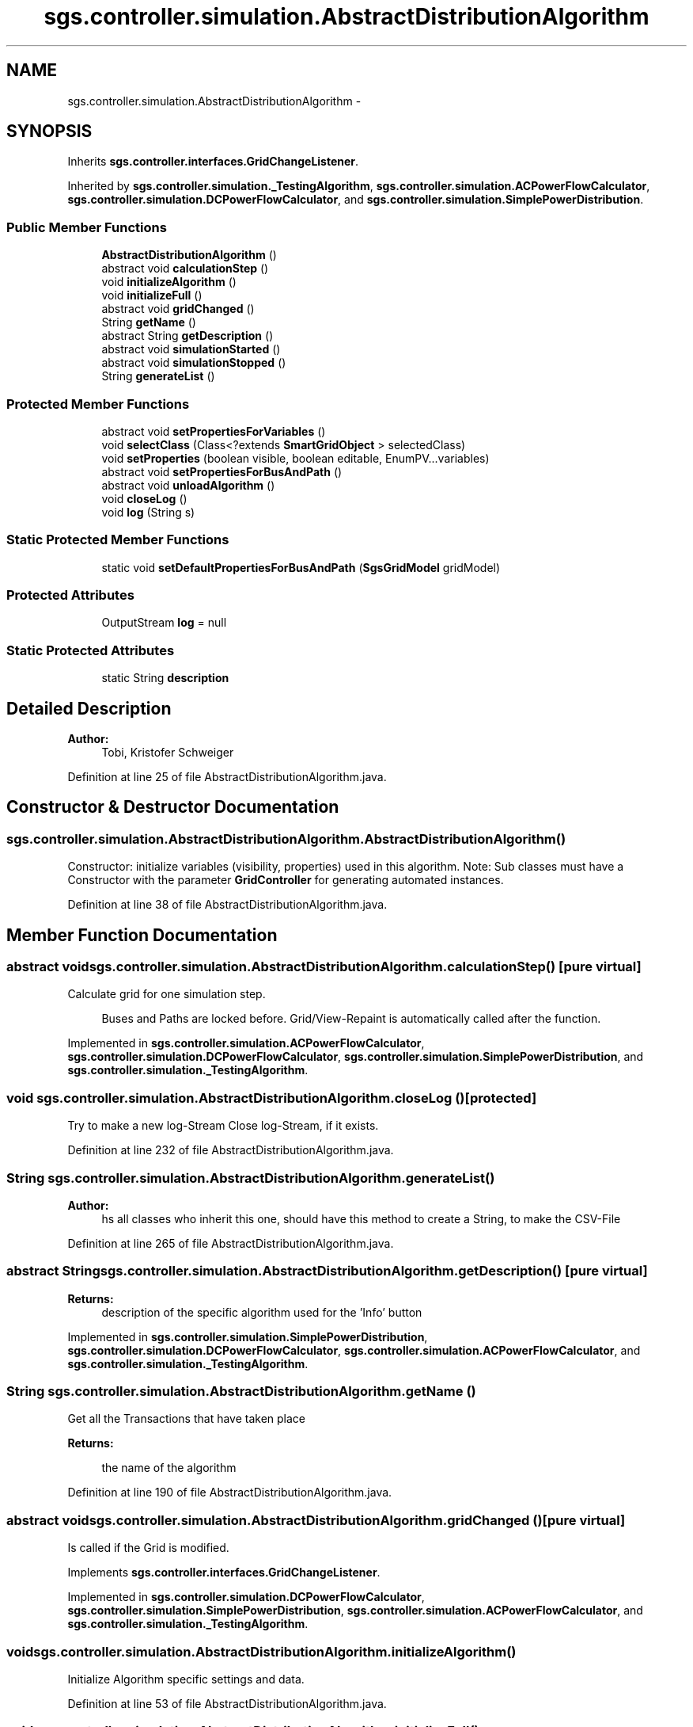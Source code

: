 .TH "sgs.controller.simulation.AbstractDistributionAlgorithm" 3 "Wed Oct 28 2015" "Version 0.92" "RAPSim" \" -*- nroff -*-
.ad l
.nh
.SH NAME
sgs.controller.simulation.AbstractDistributionAlgorithm \- 
.SH SYNOPSIS
.br
.PP
.PP
Inherits \fBsgs\&.controller\&.interfaces\&.GridChangeListener\fP\&.
.PP
Inherited by \fBsgs\&.controller\&.simulation\&._TestingAlgorithm\fP, \fBsgs\&.controller\&.simulation\&.ACPowerFlowCalculator\fP, \fBsgs\&.controller\&.simulation\&.DCPowerFlowCalculator\fP, and \fBsgs\&.controller\&.simulation\&.SimplePowerDistribution\fP\&.
.SS "Public Member Functions"

.in +1c
.ti -1c
.RI "\fBAbstractDistributionAlgorithm\fP ()"
.br
.ti -1c
.RI "abstract void \fBcalculationStep\fP ()"
.br
.ti -1c
.RI "void \fBinitializeAlgorithm\fP ()"
.br
.ti -1c
.RI "void \fBinitializeFull\fP ()"
.br
.ti -1c
.RI "abstract void \fBgridChanged\fP ()"
.br
.ti -1c
.RI "String \fBgetName\fP ()"
.br
.ti -1c
.RI "abstract String \fBgetDescription\fP ()"
.br
.ti -1c
.RI "abstract void \fBsimulationStarted\fP ()"
.br
.ti -1c
.RI "abstract void \fBsimulationStopped\fP ()"
.br
.ti -1c
.RI "String \fBgenerateList\fP ()"
.br
.in -1c
.SS "Protected Member Functions"

.in +1c
.ti -1c
.RI "abstract void \fBsetPropertiesForVariables\fP ()"
.br
.ti -1c
.RI "void \fBselectClass\fP (Class<?extends \fBSmartGridObject\fP > selectedClass)"
.br
.ti -1c
.RI "void \fBsetProperties\fP (boolean visible, boolean editable, EnumPV\&.\&.\&.variables)"
.br
.ti -1c
.RI "abstract void \fBsetPropertiesForBusAndPath\fP ()"
.br
.ti -1c
.RI "abstract void \fBunloadAlgorithm\fP ()"
.br
.ti -1c
.RI "void \fBcloseLog\fP ()"
.br
.ti -1c
.RI "void \fBlog\fP (String s)"
.br
.in -1c
.SS "Static Protected Member Functions"

.in +1c
.ti -1c
.RI "static void \fBsetDefaultPropertiesForBusAndPath\fP (\fBSgsGridModel\fP gridModel)"
.br
.in -1c
.SS "Protected Attributes"

.in +1c
.ti -1c
.RI "OutputStream \fBlog\fP = null"
.br
.in -1c
.SS "Static Protected Attributes"

.in +1c
.ti -1c
.RI "static String \fBdescription\fP"
.br
.in -1c
.SH "Detailed Description"
.PP 

.PP
\fBAuthor:\fP
.RS 4
Tobi, Kristofer Schweiger 
.RE
.PP

.PP
Definition at line 25 of file AbstractDistributionAlgorithm\&.java\&.
.SH "Constructor & Destructor Documentation"
.PP 
.SS "sgs\&.controller\&.simulation\&.AbstractDistributionAlgorithm\&.AbstractDistributionAlgorithm ()"
Constructor: initialize variables (visibility, properties) used in this algorithm\&. Note: Sub classes must have a Constructor with the parameter \fBGridController\fP for generating automated instances\&. 
.PP
Definition at line 38 of file AbstractDistributionAlgorithm\&.java\&.
.SH "Member Function Documentation"
.PP 
.SS "abstract void sgs\&.controller\&.simulation\&.AbstractDistributionAlgorithm\&.calculationStep ()\fC [pure virtual]\fP"
Calculate grid for one simulation step\&. 
.PP
.RS 4
Buses and Paths are locked before\&. Grid/View-Repaint is automatically called after the function\&. 
.RE
.PP

.PP
Implemented in \fBsgs\&.controller\&.simulation\&.ACPowerFlowCalculator\fP, \fBsgs\&.controller\&.simulation\&.DCPowerFlowCalculator\fP, \fBsgs\&.controller\&.simulation\&.SimplePowerDistribution\fP, and \fBsgs\&.controller\&.simulation\&._TestingAlgorithm\fP\&.
.SS "void sgs\&.controller\&.simulation\&.AbstractDistributionAlgorithm\&.closeLog ()\fC [protected]\fP"
Try to make a new log-Stream Close log-Stream, if it exists\&. 
.PP
Definition at line 232 of file AbstractDistributionAlgorithm\&.java\&.
.SS "String sgs\&.controller\&.simulation\&.AbstractDistributionAlgorithm\&.generateList ()"

.PP
\fBAuthor:\fP
.RS 4
hs all classes who inherit this one, should have this method to create a String, to make the CSV-File 
.RE
.PP

.PP
Definition at line 265 of file AbstractDistributionAlgorithm\&.java\&.
.SS "abstract String sgs\&.controller\&.simulation\&.AbstractDistributionAlgorithm\&.getDescription ()\fC [pure virtual]\fP"

.PP
\fBReturns:\fP
.RS 4
description of the specific algorithm used for the 'Info' button 
.RE
.PP

.PP
Implemented in \fBsgs\&.controller\&.simulation\&.SimplePowerDistribution\fP, \fBsgs\&.controller\&.simulation\&.DCPowerFlowCalculator\fP, \fBsgs\&.controller\&.simulation\&.ACPowerFlowCalculator\fP, and \fBsgs\&.controller\&.simulation\&._TestingAlgorithm\fP\&.
.SS "String sgs\&.controller\&.simulation\&.AbstractDistributionAlgorithm\&.getName ()"
Get all the Transactions that have taken place 
.PP
\fBReturns:\fP
.RS 4

.PP
the name of the algorithm 
.RE
.PP

.PP
Definition at line 190 of file AbstractDistributionAlgorithm\&.java\&.
.SS "abstract void sgs\&.controller\&.simulation\&.AbstractDistributionAlgorithm\&.gridChanged ()\fC [pure virtual]\fP"
Is called if the Grid is modified\&. 
.PP
Implements \fBsgs\&.controller\&.interfaces\&.GridChangeListener\fP\&.
.PP
Implemented in \fBsgs\&.controller\&.simulation\&.DCPowerFlowCalculator\fP, \fBsgs\&.controller\&.simulation\&.SimplePowerDistribution\fP, \fBsgs\&.controller\&.simulation\&.ACPowerFlowCalculator\fP, and \fBsgs\&.controller\&.simulation\&._TestingAlgorithm\fP\&.
.SS "void sgs\&.controller\&.simulation\&.AbstractDistributionAlgorithm\&.initializeAlgorithm ()"
Initialize Algorithm specific settings and data\&. 
.PP
Definition at line 53 of file AbstractDistributionAlgorithm\&.java\&.
.SS "void sgs\&.controller\&.simulation\&.AbstractDistributionAlgorithm\&.initializeFull ()"
Full initialization\&. Should be called if algorithm is used for the first time or the algorithm was changed\&. 
.PP
Definition at line 61 of file AbstractDistributionAlgorithm\&.java\&.
.SS "void sgs\&.controller\&.simulation\&.AbstractDistributionAlgorithm\&.log (Strings)\fC [protected]\fP"
Log information if log-Stream exists\&. 
.PP
\fBParameters:\fP
.RS 4
\fIs\fP 
.RE
.PP

.PP
Definition at line 249 of file AbstractDistributionAlgorithm\&.java\&.
.SS "void sgs\&.controller\&.simulation\&.AbstractDistributionAlgorithm\&.selectClass (Class<?extends \fBSmartGridObject\fP >selectedClass)\fC [protected]\fP"
Step 1: Select class for enabling variables 
.PP
\fBParameters:\fP
.RS 4
\fIc\fP 
.RE
.PP
\fBSee Also:\fP
.RS 4
\fBsetPropertiesForVariables()\fP 
.RE
.PP

.PP
Definition at line 102 of file AbstractDistributionAlgorithm\&.java\&.
.SS "static void sgs\&.controller\&.simulation\&.AbstractDistributionAlgorithm\&.setDefaultPropertiesForBusAndPath (\fBSgsGridModel\fPgridModel)\fC [static]\fP, \fC [protected]\fP"

.PP
Definition at line 139 of file AbstractDistributionAlgorithm\&.java\&.
.SS "void sgs\&.controller\&.simulation\&.AbstractDistributionAlgorithm\&.setProperties (booleanvisible, booleaneditable, EnumPV\&.\&.\&.variables)\fC [protected]\fP"
Step 2: Enable variables with their properties\&. Sets properties for selected class and its sub classes\&. 
.PP
\fBParameters:\fP
.RS 4
\fIvisible\fP - the variable is visible to the user 
.br
\fIeditable\fP - the variable is editable for the user 
.br
\fIvariables\fP - variables where specified properties should be set 
.RE
.PP
\fBSee Also:\fP
.RS 4
\fBsetPropertiesForVariables()\fP 
.RE
.PP

.PP
Definition at line 114 of file AbstractDistributionAlgorithm\&.java\&.
.SS "abstract void sgs\&.controller\&.simulation\&.AbstractDistributionAlgorithm\&.setPropertiesForBusAndPath ()\fC [protected]\fP, \fC [pure virtual]\fP"
Set \fBSgsGridModel\&.resistanceAttributes\fP, busVariableCollection, pathVariableCollection if used\&. 
.PP
Implemented in \fBsgs\&.controller\&.simulation\&.DCPowerFlowCalculator\fP, \fBsgs\&.controller\&.simulation\&.SimplePowerDistribution\fP, \fBsgs\&.controller\&.simulation\&.ACPowerFlowCalculator\fP, and \fBsgs\&.controller\&.simulation\&._TestingAlgorithm\fP\&.
.SS "abstract void sgs\&.controller\&.simulation\&.AbstractDistributionAlgorithm\&.setPropertiesForVariables ()\fC [protected]\fP, \fC [pure virtual]\fP"
Set the algorithm specific variables with help of the super class methods\&. 
.PP
\fBSee Also:\fP
.RS 4
\fBselectClass(Class)\fP, \fBsetProperties(boolean,boolean,EnumPV[])\fP, \fBinitializeVariables()\fP 
.RE
.PP

.PP
Implemented in \fBsgs\&.controller\&.simulation\&.DCPowerFlowCalculator\fP, \fBsgs\&.controller\&.simulation\&.SimplePowerDistribution\fP, \fBsgs\&.controller\&.simulation\&.ACPowerFlowCalculator\fP, and \fBsgs\&.controller\&.simulation\&._TestingAlgorithm\fP\&.
.SS "abstract void sgs\&.controller\&.simulation\&.AbstractDistributionAlgorithm\&.simulationStarted ()\fC [pure virtual]\fP"
Called by time thread\&. Write interesting contents of the simulation to a file\&. Called directly after the simulation was started\&. Use this to make a LOG file if one is used\&. 
.PP
Implemented in \fBsgs\&.controller\&.simulation\&.DCPowerFlowCalculator\fP, \fBsgs\&.controller\&.simulation\&.ACPowerFlowCalculator\fP, \fBsgs\&.controller\&.simulation\&.SimplePowerDistribution\fP, and \fBsgs\&.controller\&.simulation\&._TestingAlgorithm\fP\&.
.SS "abstract void sgs\&.controller\&.simulation\&.AbstractDistributionAlgorithm\&.simulationStopped ()\fC [pure virtual]\fP"
Called directly after the simulation was stopped\&. Use this to flush/close a log file if one was used\&. 
.PP
Implemented in \fBsgs\&.controller\&.simulation\&.DCPowerFlowCalculator\fP, \fBsgs\&.controller\&.simulation\&.ACPowerFlowCalculator\fP, \fBsgs\&.controller\&.simulation\&.SimplePowerDistribution\fP, and \fBsgs\&.controller\&.simulation\&._TestingAlgorithm\fP\&.
.SS "abstract void sgs\&.controller\&.simulation\&.AbstractDistributionAlgorithm\&.unloadAlgorithm ()\fC [protected]\fP, \fC [pure virtual]\fP"
Free external resources used by this algorithm\&. 
.PP
Implemented in \fBsgs\&.controller\&.simulation\&.DCPowerFlowCalculator\fP, \fBsgs\&.controller\&.simulation\&.SimplePowerDistribution\fP, \fBsgs\&.controller\&.simulation\&.ACPowerFlowCalculator\fP, and \fBsgs\&.controller\&.simulation\&._TestingAlgorithm\fP\&.
.SH "Member Data Documentation"
.PP 
.SS "String sgs\&.controller\&.simulation\&.AbstractDistributionAlgorithm\&.description\fC [static]\fP, \fC [protected]\fP"
Description of how the Algorithm works (to ease selection process in future) 
.PP
Definition at line 30 of file AbstractDistributionAlgorithm\&.java\&.
.SS "OutputStream sgs\&.controller\&.simulation\&.AbstractDistributionAlgorithm\&.log = null\fC [protected]\fP"
Log stream for logging data if activated\&. Can be null 
.PP
Definition at line 32 of file AbstractDistributionAlgorithm\&.java\&.

.SH "Author"
.PP 
Generated automatically by Doxygen for RAPSim from the source code\&.
